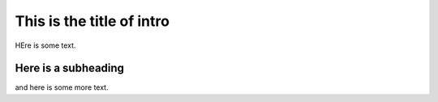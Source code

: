 This is the title of intro
==========================

HEre is some text.

Here is a subheading
--------------------

and here is some more text.

